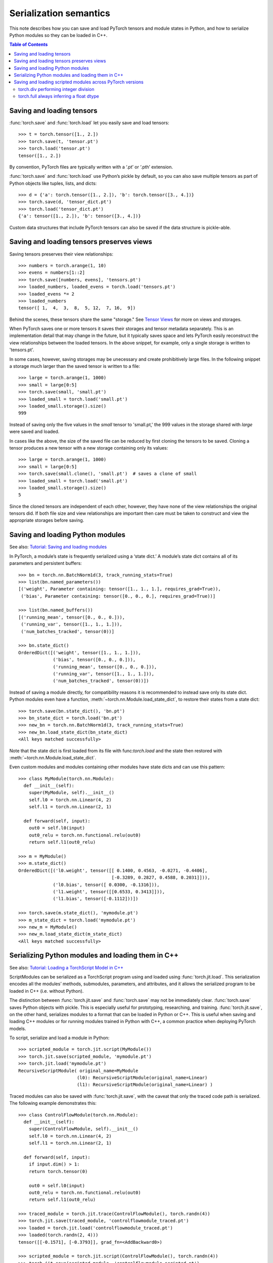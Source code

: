 
Serialization semantics
=======================

This note describes how you can save and load PyTorch tensors and module states
in Python, and how to serialize Python modules so they can be loaded in C++.

.. contents:: Table of Contents

Saving and loading tensors
--------------------------

.. _saving-loading-tensors:

:func:`torch.save` and :func:`torch.load` let you easily save and load tensors:

::

    >>> t = torch.tensor([1., 2.])
    >>> torch.save(t, 'tensor.pt')
    >>> torch.load('tensor.pt')
    tensor([1., 2.])

By convention, PyTorch files are typically written with a ‘.pt’ or ‘.pth’ extension.

:func:`torch.save` and :func:`torch.load` use Python’s pickle by default,
so you can also save multiple tensors as part of Python objects like tuples,
lists, and dicts:

::

    >>> d = {'a': torch.tensor([1., 2.]), 'b': torch.tensor([3., 4.])}
    >>> torch.save(d, 'tensor_dict.pt')
    >>> torch.load('tensor_dict.pt')
    {'a': tensor([1., 2.]), 'b': tensor([3., 4.])}

Custom data structures that include PyTorch tensors can also be saved if the
data structure is pickle-able.

Saving and loading tensors preserves views
---------------------------------------------

.. _preserve-storage-sharing:

Saving tensors preserves their view relationships:

::

    >>> numbers = torch.arange(1, 10)
    >>> evens = numbers[1::2]
    >>> torch.save([numbers, evens], 'tensors.pt')
    >>> loaded_numbers, loaded_evens = torch.load('tensors.pt')
    >>> loaded_evens *= 2
    >>> loaded_numbers
    tensor([ 1,  4,  3,  8,  5, 12,  7, 16,  9])

Behind the scenes, these tensors share the same "storage." See
`Tensor Views <https://pytorch.org/docs/master/tensor_view.html>`_ for more
on views and storages.

When PyTorch saves one or more tensors it saves their storages and tensor
metadata separately. This is an implementation detail that may change in the
future, but it typically saves space and lets PyTorch easily
reconstruct the view relationships between the loaded tensors. In the above
snippet, for example, only a single storage is written to 'tensors.pt'.

In some cases, however, saving storages may be unecessary and create
prohibitively large files. In the following snippet a storage much larger than
the saved tensor is written to a file:

::

    >>> large = torch.arange(1, 1000)
    >>> small = large[0:5]
    >>> torch.save(small, 'small.pt')
    >>> loaded_small = torch.load('small.pt')
    >>> loaded_small.storage().size()
    999

Instead of saving only the five values in the `small` tensor to 'small.pt,'
the 999 values in the storage shared with `large` were saved and loaded.

In cases like the above, the size of the saved file can be reduced by first
cloning the tensors to be saved. Cloning a tensor produces a new tensor with a
new storage containing only its values:

::

    >>> large = torch.arange(1, 1000)
    >>> small = large[0:5]
    >>> torch.save(small.clone(), 'small.pt')  # saves a clone of small
    >>> loaded_small = torch.load('small.pt')
    >>> loaded_small.storage().size()
    5

Since the cloned tensors are independent of each other, however, they have
none of the view relationships the original tensors did. If both file size and
view relationships are important then care must be taken to construct and view
the appropriate storages before saving.

Saving and loading Python modules
---------------------------------

.. _saving-loading-python-modules:

See also: `Tutorial: Saving and loading modules <https://pytorch.org/tutorials/beginner/saving_loading_models.html>`_

In PyTorch, a module’s state is frequently serialized using a ‘state dict.’
A module’s state dict contains all of its parameters and persistent buffers:

::

    >>> bn = torch.nn.BatchNorm1d(3, track_running_stats=True)
    >>> list(bn.named_parameters())
    [('weight', Parameter containing: tensor([1., 1., 1.], requires_grad=True)),
     ('bias', Parameter containing: tensor([0., 0., 0.], requires_grad=True))]

    >>> list(bn.named_buffers())
    [('running_mean', tensor([0., 0., 0.])),
     ('running_var', tensor([1., 1., 1.])),
     ('num_batches_tracked', tensor(0))]

    >>> bn.state_dict()
    OrderedDict([('weight', tensor([1., 1., 1.])),
                 ('bias', tensor([0., 0., 0.])),
                 ('running_mean', tensor([0., 0., 0.])),
                 ('running_var', tensor([1., 1., 1.])),
                 ('num_batches_tracked', tensor(0))])

Instead of saving a module directly, for compatibility reasons it is recommended
to instead save only its state dict. Python modules even have a function,
:meth:`~torch.nn.Module.load_state_dict`, to restore their states from a state dict:

::

    >>> torch.save(bn.state_dict(), 'bn.pt')
    >>> bn_state_dict = torch.load('bn.pt')
    >>> new_bn = torch.nn.BatchNorm1d(3, track_running_stats=True)
    >>> new_bn.load_state_dict(bn_state_dict)
    <All keys matched successfully>

Note that the state dict is first loaded from its file with func:`torch.load`
and the state then restored with :meth:`~torch.nn.Module.load_state_dict`.

Even custom modules and modules containing other modules have state dicts and
can use this pattern:

::

    >>> class MyModule(torch.nn.Module):
      def __init__(self):
        super(MyModule, self).__init__()
        self.l0 = torch.nn.Linear(4, 2)
        self.l1 = torch.nn.Linear(2, 1)

      def forward(self, input):
        out0 = self.l0(input)
        out0_relu = torch.nn.functional.relu(out0)
        return self.l1(out0_relu)

    >>> m = MyModule()
    >>> m.state_dict()
    OrderedDict([('l0.weight', tensor([[ 0.1400, 0.4563, -0.0271, -0.4406],
                                       [-0.3289, 0.2827, 0.4588, 0.2031]])),
                 ('l0.bias', tensor([ 0.0300, -0.1316])),
                 ('l1.weight', tensor([[0.6533, 0.3413]])),
                 ('l1.bias', tensor([-0.1112]))])

    >>> torch.save(m.state_dict(), 'mymodule.pt')
    >>> m_state_dict = torch.load('mymodule.pt')
    >>> new_m = MyModule()
    >>> new_m.load_state_dict(m_state_dict)
    <All keys matched successfully>

Serializing Python modules and loading them in C++
--------------------------------------------------

.. _serializing-python-modules:

See also: `Tutorial: Loading a TorchScript Model in C++ <https://pytorch.org/tutorials/advanced/cpp_export.html>`_

ScriptModules can be serialized as a TorchScript program using and loaded
using :func:`torch.jit.load`.
This serialization encodes all the modules’ methods, submodules, parameters,
and attributes, and it allows the serialized program to be loaded in C++
(i.e. without Python).

The distinction between :func:`torch.jit.save` and :func:`torch.save` may not
be immediately clear. :func:`torch.save` saves Python objects with pickle.
This is especially useful for prototyping, researching, and training.
:func:`torch.jit.save`, on the other hand, serializes modules to a format that
can be loaded in Python or C++. This is useful when saving and loading C++
modules or for running modules trained in Python with C++, a common practice
when deploying PyTorch models.

To script, serialize and load a module in Python:

::

    >>> scripted_module = torch.jit.script(MyModule())
    >>> torch.jit.save(scripted_module, 'mymodule.pt')
    >>> torch.jit.load('mymodule.pt')
    RecursiveScriptModule( original_name=MyModule
                          (l0): RecursiveScriptModule(original_name=Linear)
                          (l1): RecursiveScriptModule(original_name=Linear) )


Traced modules can also be saved with :func:`torch.jit.save`, with the caveat
that only the traced code path is serialized. The following example demonstrates
this:

::

    >>> class ControlFlowModule(torch.nn.Module):
      def __init__(self):
        super(ControlFlowModule, self).__init__()
        self.l0 = torch.nn.Linear(4, 2)
        self.l1 = torch.nn.Linear(2, 1)

      def forward(self, input):
        if input.dim() > 1:
        return torch.tensor(0)

        out0 = self.l0(input)
        out0_relu = torch.nn.functional.relu(out0)
        return self.l1(out0_relu)

    >>> traced_module = torch.jit.trace(ControlFlowModule(), torch.randn(4))
    >>> torch.jit.save(traced_module, 'controlflowmodule_traced.pt')
    >>> loaded = torch.jit.load('controlflowmodule_traced.pt')
    >>> loaded(torch.randn(2, 4)))
    tensor([[-0.1571], [-0.3793]], grad_fn=<AddBackward0>)

    >>> scripted_module = torch.jit.script(ControlFlowModule(), torch.randn(4))
    >>> torch.jit.save(scripted_module, 'controlflowmodule_scripted.pt')
    >>> loaded = torch.jit.load('controlflowmodule_scripted.pt')
    >> loaded(torch.randn(2, 4))
    tensor(0)

The above module has an if statement that is not triggered by the traced inputs,
and so is not part of the traced module and not serialized with it.
The scripted module, however, contains the if statement and is serialized with it.
See the `TorchScript documentation <https://pytorch.org/docs/stable/jit.html>`_
for more on scripting and tracing.

Finally, to load the module in C++:

::

    >>> torch::jit::script::Module module;
    >>> module = torch::jit::load('controlflowmodule_scripted.pt');

See the `PyTorch C++ API documentation <https://pytorch.org/cppdocs/>`_
for details about how to use PyTorch modules in C++.

Saving and loading scripted modules across PyTorch versions
-----------------------------------------------------------

.. _saving-loading-across-versions:

The PyTorch Team recommends saving and loading modules with the same version of
PyTorch. Older versions of PyTorch may not support newer modules, and newer
versions may have removed or modified older behavior. These changes are
explicitly described in
PyTorch’s `release notes <https://github.com/pytorch/pytorch/releases>`_,
and modules relying on functionality that has changed may need to be updated
to continue working properly. In limited cases, detailed below, PyTorch will
preserve the historic behavior of serialized modules so they do not require an
update.

torch.div performing integer division
^^^^^^^^^^^^^^^^^^^^^^^^^^^^^^^^^^^^^

In PyTorch 1.5 and earlier :func:`torch.div` would perform floor division when
given two integer inputs:

::

    # PyTorch 1.5 (and earlier)
    >>> b = torch.tensor(3)
    >>> a / b
    tensor(1)

In PyTorch 1.7, however, :func:`torch.div` will always perform a true division
of its inputs, just like division in Python 3:

::

    # PyTorch 1.7
    >>> a = torch.tensor(5)
    >>> b = torch.tensor(3)
    >>> a / b
    tensor(1.6667)

The behavior of :func:`torch.div` is preserved in serialized modules.
That is, modules serialized with versions of PyTorch before 1.6 will continue
to see :func:`torch.div` perform floor division when given two integer inputs
even when loaded with newer versions of PyTorch. Modules using :func:`torch.div`
and serialized on PyTorch 1.6 and later cannot be loaded in earlier versions of
PyTorch, however, since those earlier versions do not understand the new behavior.

torch.full always inferring a float dtype
^^^^^^^^^^^^^^^^^^^^^^^^^^^^^^^^^^^^^^^^^

In PyTorch 1.5 and earlier :func:`torch.full` always returned a float tensor,
regardless of the fill value it’s given:

::

    # PyTorch 1.5 and earlier
    >>> torch.full((3,), 1)  # Note the integer fill value...
    tensor([1., 1., 1.])     # ...but float tensor!

In PyTorch 1.7, however, :func:`torch.full` will infer the returned tensor’s
dtype from the fill value:

::

    # PyTorch 1.7
    >>> torch.full((3,), 1)
    tensor([1, 1, 1])

    >>> torch.full((3,), True)
    tensor([True, True, True])

    >>> torch.full((3,), 1.)
    tensor([1., 1., 1.])

    >>> torch.full((3,), 1 + 1j)
    tensor([1.+1.j, 1.+1.j, 1.+1.j])

The behavior of :func:`torch.full` is preserved in serialized modules. That is,
modules serialized with versions of PyTorch before 1.6 will continue to see
torch.full return float tensors by default, even when given bool or
integer fill values. Modules using :func:`torch.full` and serialized on PyTorch 1.6
and later cannot be loaded in earlier versions of PyTorch, however, since those
earlier versions do not understand the new behavior.
